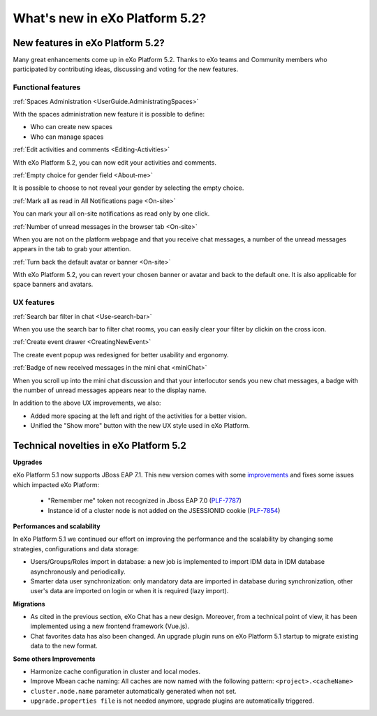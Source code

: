 .. _whatsnew:

#################################
What's new in eXo Platform 5.2?
#################################


.. _FunctionalNovelties:

==================================
New features in eXo Platform 5.2?
==================================

Many great enhancements come up in eXo Platform 5.2. Thanks to eXo teams 
and Community members who participated by contributing ideas, discussing 
and voting for the new features.

Functional features
~~~~~~~~~~~~~~~~~~~~

:ref:`Spaces Administration <UserGuide.AdministratingSpaces>`

With the spaces administration new feature it is possible to define:

- Who can create new spaces

- Who can manage spaces


|image0|

:ref:`Edit activities and comments <Editing-Activities>`

With eXo Platform 5.2, you can now edit your activities and comments.

|image1|

:ref:`Empty choice for gender field <About-me>`

It is possible to choose to not reveal your gender by selecting the empty choice.

:ref:`Mark all as read in All Notifications page <On-site>`

You can mark your all on-site notifications as read only by one click.

|image2|

:ref:`Number of unread messages in the browser tab <On-site>`

When you are not on the platform webpage and that you receive chat messages,
a number of the unread messages appears in the tab to grab your attention.

|image3|

:ref:`Turn back the default avatar or banner <On-site>`

With eXo Platform 5.2, you can revert your chosen banner or avatar and back to the default one.
It is also applicable for space banners and avatars.

|image4|

UX features
~~~~~~~~~~~~

:ref:`Search bar filter in chat <Use-search-bar>`

When you use the search bar to filter chat rooms, you can easily clear your filter
by clickin on the cross icon.

|image5|

:ref:`Create event drawer <CreatingNewEvent>`

The create event popup was redesigned for better usability and ergonomy.

|image6|
 
:ref:`Badge of new received messages in the mini chat <miniChat>`

When you scroll up into the mini chat discussion and that your interlocutor 
sends you new chat messages, a badge with the number of unread messages appears 
near to the display name.

|image7|

In addition to the above UX improvements, we also:

-  Added more spacing at  the left and right of the activities for a better vision.

-  Unified the "Show more" button with the new UX style used in eXo Platform.

.. _TechnicalNovelties:

========================================
Technical novelties in eXo Platform 5.2
========================================

**Upgrades**

eXo Platform 5.1 now supports JBoss EAP 7.1. This new version comes with 
some `improvements <https://www.redhat.com/en/blog/red-hat-releases-jboss-eap-71>`__ 
and fixes some issues which impacted eXo Platform:

  -  "Remember me" token not recognized in Jboss EAP 7.0 (`PLF-7787 <https://jira.exoplatform.org/browse/PLF-7787>`__)
  
  -  Instance id of a cluster node is not added on the JSESSIONID cookie (`PLF-7854 <https://jira.exoplatform.org/browse/PLF-7854>`__)

**Performances and scalability**

In eXo Platform 5.1 we continued our effort on improving the performance 
and the scalability by changing some strategies, configurations and data 
storage:

-  Users/Groups/Roles import in database: a new job is implemented to 
   import IDM data  in IDM database asynchronously and periodically.
  
-  Smarter data user synchronization: only mandatory data are imported 
   in database during synchronization, other user's data are imported on 
   login or when it is required (lazy import).
  
**Migrations**

-  As cited in the previous section, eXo Chat has a new design. 
   Moreover, from a technical point of view, it has been implemented 
   using a new frontend framework (Vue.js).

-  Chat favorites data has also been changed. An upgrade plugin runs on 
   eXo Platform 5.1 startup to migrate existing data to the new format.

**Some others Improvements**

-  Harmonize cache configuration in cluster and local modes.

-  Improve Mbean cache naming: All caches are now named with the 
   following pattern: ``<project>.<cacheName>``

-  ``cluster.node.name`` parameter automatically generated when not set.

-  ``upgrade.properties file`` is not needed anymore, upgrade plugins 
   are automatically triggered.



.. |image0| image:: images/platform/SpacesAdministration.png
.. |image1| image:: images/platform/delete_edit.png
.. |image2| image:: images/social/MArkAllRead.png
.. |image3| image:: images/social/Notifications_Web_tab.png
.. |image4| image:: images/social/update_reset_banner.png
.. |image5| image:: images/chat/filter_3.png
.. |image6| image:: images/calendar/Add_event_drawer.png
.. |image7| image:: images/chat/unread_chat_msg.png

